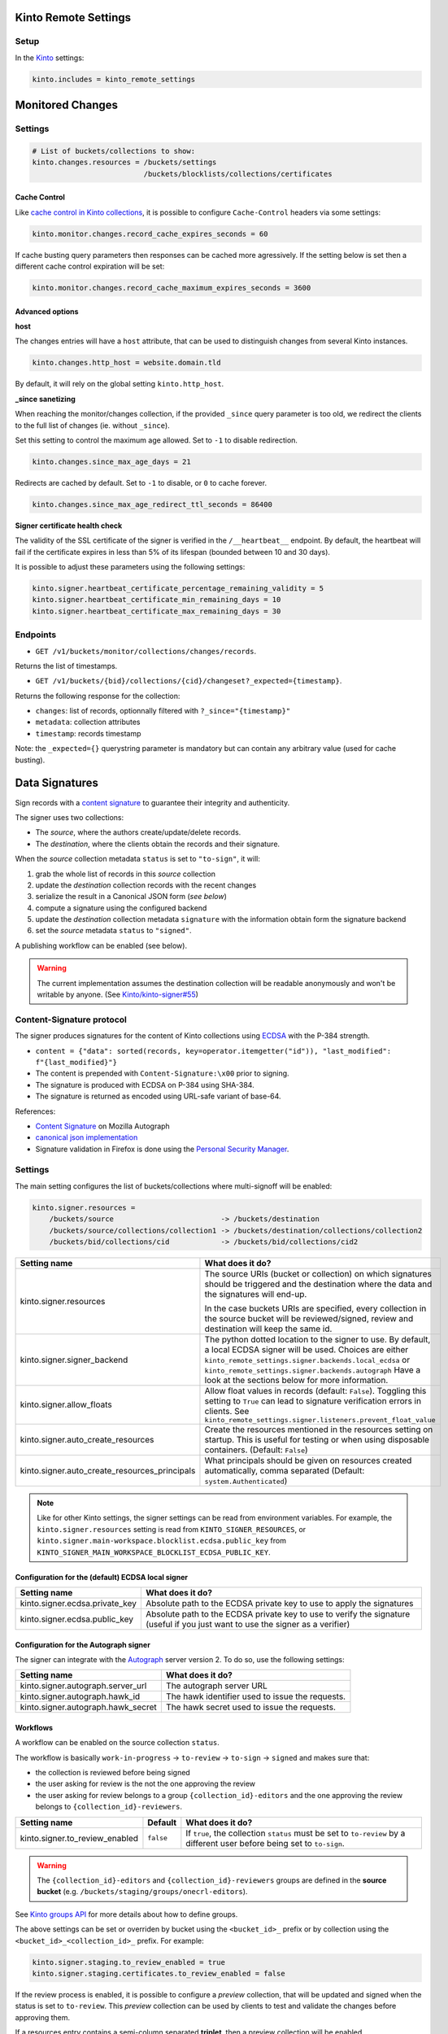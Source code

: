 Kinto Remote Settings
#####################

Setup
=====

In the `Kinto <http://kinto.readthedocs.io/>`_ settings:

.. code-block :: ini

    kinto.includes = kinto_remote_settings


Monitored Changes
#################


Settings
========

.. code-block :: ini

    # List of buckets/collections to show:
    kinto.changes.resources = /buckets/settings
                              /buckets/blocklists/collections/certificates

Cache Control
-------------

Like `cache control in Kinto collections <https://kinto.readthedocs.io/en/stable/api/1.x/collections.html#collection-caching>`_, it is possible to configure ``Cache-Control`` headers via some settings:

.. code-block:: ini

    kinto.monitor.changes.record_cache_expires_seconds = 60

If cache busting query parameters then responses can be cached more agressively.
If the setting below is set then a different cache control expiration will be set:

.. code-block:: ini

    kinto.monitor.changes.record_cache_maximum_expires_seconds = 3600


Advanced options
----------------

**host**

The changes entries will have a ``host`` attribute, that can be used to
distinguish changes from several Kinto instances.

.. code-block :: ini

    kinto.changes.http_host = website.domain.tld

By default, it will rely on the global setting ``kinto.http_host``.


**_since sanetizing**

When reaching the monitor/changes collection, if the provided ``_since`` query parameter
is too old, we redirect the clients to the full list of changes (ie. without ``_since``).

Set this setting to control the maximum age allowed. Set to ``-1`` to disable redirection.

.. code-block :: ini

    kinto.changes.since_max_age_days = 21

Redirects are cached by default. Set to ``-1`` to disable, or ``0`` to cache forever.

.. code-block :: ini

    kinto.changes.since_max_age_redirect_ttl_seconds = 86400


**Signer certificate health check**

The validity of the SSL certificate of the signer is verified in the ``/__heartbeat__`` endpoint.
By default, the heartbeat will fail if the certificate expires in less than 5% of its lifespan (bounded between 10 and 30 days).

It is possible to adjust these parameters using the following settings:

.. code-block :: ini

    kinto.signer.heartbeat_certificate_percentage_remaining_validity = 5
    kinto.signer.heartbeat_certificate_min_remaining_days = 10
    kinto.signer.heartbeat_certificate_max_remaining_days = 30


Endpoints
=========

* ``GET /v1/buckets/monitor/collections/changes/records``.

Returns the list of timestamps.

* ``GET /v1/buckets/{bid}/collections/{cid}/changeset?_expected={timestamp}``.

Returns the following response for the collection:

- ``changes``: list of records, optionnally filtered with ``?_since="{timestamp}"``
- ``metadata``: collection attributes
- ``timestamp``: records timestamp

Note: the ``_expected={}`` querystring parameter is mandatory but can contain any
arbitrary value (used for cache busting).


Data Signatures
###############

Sign records with a `content signature <https://github.com/mozilla-services/autograph/blob/3dc9cfc/signer/contentsignature/README.rst>`_
to guarantee their integrity and authenticity.


The signer uses two collections:

* The *source*, where the authors create/update/delete records.
* The *destination*, where the clients obtain the records and their signature.

When the *source* collection metadata ``status`` is set to ``"to-sign"``, it will:

#. grab the whole list of records in this *source* collection
#. update the *destination* collection records with the recent changes
#. serialize the result in a Canonical JSON form (*see below*)
#. compute a signature using the configured backend
#. update the *destination* collection metadata ``signature`` with the information
   obtain form the signature backend
#. set the *source* metadata ``status`` to ``"signed"``.

A publishing workflow can be enabled (see below).

.. warning::

    The current implementation assumes the destination collection will be
    readable anonymously and won't be writable by anyone.
    (See `Kinto/kinto-signer#55 <https://github.com/Kinto/kinto-signer/issues/55>`_)


Content-Signature protocol
==========================

The signer produces signatures for the content of Kinto collections using
`ECDSA <https://fr.wikipedia.org/wiki/Elliptic_curve_digital_signature_algorithm>`_
with the P-384 strength.

* ``content = {"data": sorted(records, key=operator.itemgetter("id")), "last_modified": f"{last_modified}"}``
* The content is prepended with ``Content-Signature:\x00`` prior to signing.
* The signature is produced with ECDSA on P-384 using SHA-384.
* The signature is returned as encoded using URL-safe variant of base-64.

References:

* `Content Signature <https://github.com/mozilla-services/autograph/blob/e7c33d6/signer/contentsignature/README.rst>`_ on Mozilla Autograph
* `canonical json implementation <https://github.com/mozilla-services/python-canonicaljson-rs>`_
* Signature validation in Firefox is done using the `Personal Security Manager <https://developer.mozilla.org/en/docs/Mozilla/Projects/PSM>`_.


Settings
========

The main setting configures the list of buckets/collections where multi-signoff will be enabled:

.. code-block:: ini

  kinto.signer.resources =
      /buckets/source                         -> /buckets/destination
      /buckets/source/collections/collection1 -> /buckets/destination/collections/collection2
      /buckets/bid/collections/cid            -> /buckets/bid/collections/cid2

+-----------------------------------------------+--------------------------------------------------------------------------+
| Setting name                                  | What does it do?                                                         |
+===============================================+==========================================================================+
| kinto.signer.resources                        | The source URIs (bucket or collection) on which signatures should be     |
|                                               | triggered and the destination where the data and the signatures will     |
|                                               | end-up.                                                                  |
|                                               |                                                                          |
|                                               | In the case buckets URIs are specified, every collection in the source   |
|                                               | bucket will be reviewed/signed, review and destination will keep the     |
|                                               | same id.                                                                 |
+-----------------------------------------------+--------------------------------------------------------------------------+
| kinto.signer.signer_backend                   | The python dotted location to the signer to use. By default, a local     |
|                                               | ECDSA signer will be used. Choices are either                            |
|                                               | ``kinto_remote_settings.signer.backends.local_ecdsa`` or                 |
|                                               | ``kinto_remote_settings.signer.backends.autograph``                      |
|                                               | Have a look at the sections below for more information.                  |
+-----------------------------------------------+--------------------------------------------------------------------------+
| kinto.signer.allow_floats                     | Allow float values in records (default: ``False``).                      |
|                                               | Toggling this setting to ``True`` can lead to signature verification     |
|                                               | errors in clients.                                                       |
|                                               | See ``kinto_remote_settings.signer.listeners.prevent_float_value``       |
+-----------------------------------------------+--------------------------------------------------------------------------+
| kinto.signer.auto_create_resources            | Create the resources mentioned in the resources setting on startup.      |
|                                               | This is useful for testing or when using disposable containers.          |
|                                               | (Default: ``False``)                                                     |
+-----------------------------------------------+--------------------------------------------------------------------------+
| kinto.signer.auto_create_resources_principals | What principals should be given on resources created automatically,      |
|                                               | comma separated (Default: ``system.Authenticated``)                      |
+-----------------------------------------------+--------------------------------------------------------------------------+

.. note::

    Like for other Kinto settings, the signer settings can be read from environment variables. For example, the
    ``kinto.signer.resources`` setting is read from ``KINTO_SIGNER_RESOURCES``, or ``kinto.signer.main-workspace.blocklist.ecdsa.public_key``
    from ``KINTO_SIGNER_MAIN_WORKSPACE_BLOCKLIST_ECDSA_PUBLIC_KEY``.


Configuration for the (default) ECDSA local signer
--------------------------------------------------

+---------------------------------+--------------------------------------------------------------------------+
| Setting name                    | What does it do?                                                         |
+=================================+==========================================================================+
| kinto.signer.ecdsa.private_key  | Absolute path to the ECDSA private key to use to apply the signatures    |
+---------------------------------+--------------------------------------------------------------------------+
| kinto.signer.ecdsa.public_key   | Absolute path to the ECDSA private key to use to verify the signature    |
|                                 | (useful if you just want to use the signer as a verifier)                |
+---------------------------------+--------------------------------------------------------------------------+


Configuration for the Autograph signer
--------------------------------------

The signer can integrate with the
`Autograph <https://github.com/mozilla-services/autograph>`_ server version 2.
To do so, use the following settings:

+------------------------------------+--------------------------------------------------------------------------+
| Setting name                       | What does it do?                                                         |
+====================================+==========================================================================+
| kinto.signer.autograph.server_url  | The autograph server URL                                                 |
+------------------------------------+--------------------------------------------------------------------------+
| kinto.signer.autograph.hawk_id     | The hawk identifier used to issue the requests.                          |
+------------------------------------+--------------------------------------------------------------------------+
| kinto.signer.autograph.hawk_secret | The hawk secret used to issue the requests.                              |
+------------------------------------+--------------------------------------------------------------------------+


Workflows
---------

A workflow can be enabled on the source collection ``status``.

The workflow is basically ``work-in-progress`` → ``to-review`` → ``to-sign`` → ``signed`` and
makes sure that:

* the collection is reviewed before being signed
* the user asking for review is the not the one approving the review
* the user asking for review belongs to a group ``{collection_id}-editors`` and
  the one approving the review belongs to ``{collection_id}-reviewers``.

+----------------------------------+---------------+--------------------------------------------------------------------------+
| Setting name                     | Default       | What does it do?                                                         |
+==================================+===============+==========================================================================+
| kinto.signer.to_review_enabled   | ``false``     | If ``true``, the collection ``status`` must be set to ``to-review`` by a |
|                                  |               | different user before being set to ``to-sign``.                          |
+----------------------------------+---------------+--------------------------------------------------------------------------+

.. warning::

    The ``{collection_id}-editors`` and ``{collection_id}-reviewers`` groups are defined in the **source bucket**
    (e.g. ``/buckets/staging/groups/onecrl-editors``).

See `Kinto groups API <http://kinto.readthedocs.io/en/stable/api/1.x/groups.html>`_ for more details about how to define groups.

The above settings can be set or overriden by bucket using the ``<bucket_id>_`` prefix or by collection using the ``<bucket_id>_<collection_id>_`` prefix.
For example:

.. code-block:: ini

    kinto.signer.staging.to_review_enabled = true
    kinto.signer.staging.certificates.to_review_enabled = false

If the review process is enabled, it is possible to configure a *preview*
collection, that will be updated and signed when the status is set to ``to-review``.
This *preview* collection can be used by clients to test and validate the changes
before approving them.

If a resources entry contains a semi-column separated **triplet**, then a preview
collection will be enabled.

.. code-block:: ini

  kinto.signer.resources =
      /buckets/staging            -> /buckets/preview            -> /buckets/blog
      /buckets/bid/collections/c1 -> /buckets/bid/collections/c2 -> /buckets/bid/collections/c3


.. image:: workflow.png


The editors and reviewers groups are automatically created when the source collection is created.


Multiple certificates
---------------------

Using above settings, every collections is signed with the same key.
But it is also possible to define multiple signers, per bucket or per collection.

Settings can be prefixed with bucket id:

.. code-block:: ini

    kinto.signer.signer_backend = kinto_remote_settings.signer.backends.autograph
    kinto.signer.autograph.server_url = http://172.11.20.1:8888

    kinto.signer.<bucket-id>.autograph.hawk_id = bob
    kinto.signer.<bucket-id>.autograph.hawk_secret = a-secret


Or prefixed with bucket and collection:

.. code-block:: ini

    kinto.signer.<bucket-id>.<collection-id>.signer_backend = kinto_remote_settings.signer.backends.local_ecdsa
    kinto.signer.<bucket-id>.<collection-id>.ecdsa.private_key = /path/to/private.pem
    kinto.signer.<bucket-id>.<collection-id>.ecdsa.public_key = /path/to/public.pem


Usage
=====

Suppose we defined the following resources in the configuration:

.. code-block:: ini

    kinto.signer.resources = /buckets/source -> /buckets/destination

First, if necessary, we create the appropriate Kinto objects, for example, with ``httpie``:

.. code-block:: bash

    $ http PUT http://0.0.0.0:8888/v1/buckets/source --auth user:pass
    $ http PUT http://0.0.0.0:8888/v1/buckets/source/collections/collection1 --auth user:pass
    $ http PUT http://0.0.0.0:8888/v1/buckets/destination --auth user:pass
    $ http PUT http://0.0.0.0:8888/v1/buckets/destination/collections/collection1 --auth user:pass

Create some records in the *source* collection.

.. code-block:: bash

    $ echo '{"data": {"article": "title 1"}}' | http POST http://0.0.0.0:8888/v1/buckets/source/collections/collection1/records --auth user:pass
    $ echo '{"data": {"article": "title 2"}}' | http POST http://0.0.0.0:8888/v1/buckets/source/collections/collection1/records --auth user:pass


Trigger a signature operation, set the ``status`` field on the *source* collection metadata to ``"to-sign"``.

.. code-block:: bash

    echo '{"data": {"status": "to-sign"}}' | http PATCH http://0.0.0.0:8888/v1/buckets/source/collections/collection1 --auth user:pass

The *destination* collection should now contain the new records:

.. code-block:: bash

    $ http GET http://0.0.0.0:8888/v1/buckets/destination/collections/collection1/records --auth user:pass

.. code-block:: javascript

    {
        "data": [
            {
                "article": "title 2",
                "id": "a45c74a4-18c9-4bc2-bf0c-29d96badb9e6",
                "last_modified": 1460558489816
            },
            {
                "article": "title 1",
                "id": "f056f42b-3792-49f3-841d-0f637c7c6683",
                "last_modified": 1460558483981
            }
        ]
    }

The *destination* collection metadata now contains the signature:

.. code-block:: bash

   $ http GET http://0.0.0.0:8888/v1/buckets/destination/collections/collection1 --auth user:pass

.. code-block:: javascript

   {
       "data": {
           "id": "collection1",
           "last_modified": 1460558496510,
           "signature": {
               "mode": "p384ecdsa",
               "x5u": "https://bucket.example.net/appkey1.pem",
               "signature": "Nv-EJ1D0fanElBGP4ZZmV6zu_b4DuCP3H7xawlLrcR7to3aKzqfZknVXOi94G_w8-wdKlysVWmhuDMqJqPcJV7ZudbhypJpj7kllWdPvMRZkoWXSfYLaoLMc8VQEqZcb"
           }
       },
       "permissions": {
           "read": [
               "system.Everyone"
           ]
       }
   }

Tracking fields
---------------

During the review process, the *source* collection metadata will receive the following read-only fields:

- ``last_edit_by``: last user to perform change on records in the source collection
- ``last_edit_date``: date of the last records change
- ``last_review_request_by``: last user to request a review
- ``last_review_request_date``: date of the last review request
- ``last_review_by``: last user to approve a review
- ``last_review_date``: date of the last review approval
- ``last_signature_by``: last user to trigger a signature
- ``last_signature_date``: date of the last signature

.. note:

  ``last_signed_by`` can be different from ``last_review_by`` when the signature is refreshed
  (ie. status changed directly from ``signed`` to ``to-sign``).


Rollback changes
----------------

In order to reset the source (and preview) collection with the content of the destination collection (ie. last approved content), set the source to ``to-rollback``.

.. code-block:: bash

    echo '{"data": {"status": "to-rollback"}}' | http PATCH http://0.0.0.0:8888/v1/buckets/source/collections/collection1 --auth user:pass


Refresh signature
-----------------

In order to refresh the signature, set the source to ``to-resign``, the content signature
metadata will be recomputed and updated and the status restore to its previous value
(eg. ``signed`` or ``to-review``...).

This is useful when the signer certificates are rotated etc.

.. code-block:: bash

    echo '{"data": {"status": "to-resign"}}' | http PATCH http://0.0.0.0:8888/v1/buckets/source/collections/collection1 --auth user:pass


Events
======

Pyramid events are sent for each review step of the validation workflow.

Events have the following attributes:

* ``request``: current Pyramid request object
* ``payload``: same as ``kinto.core.events.ResourceChanged``
* ``impacted_records``: same as ``kinto.core.events.ResourceChanged``
* ``resource``: dict with details about source, preview and destination collection
                (as in capability).
* ``original_event``: original ``ResourceChanged`` event that was caught to
                      detect step change in review workflow.

The following events are thrown:

* ``kinto_remote_settings.signer.events.ReviewRequested``
* ``kinto_remote_settings.signer.events.ReviewRejected``
* ``kinto_remote_settings.signer.events.ReviewApproved``
* ``kinto_remote_settings.signer.events.ReviewCanceled`` (when source is rolledback)

.. important::

    The events are sent within the request's transaction. In other words, any
    database change that occurs in subscribers will be committed or rolledback
    depending of the overall response status.


Validating the signature
========================

With `kinto.js <https://github.com/Kinto/kinto.js/>`_, it is possible to define
incoming hooks that are executed when the data is retrieved from the server.

.. code-block:: javascript

    const kinto = new Kinto({
      remote: "https://mykinto.com/v1",
      bucket: "a-bucket"
    });
    const collection = kinto.collection("a-collection", {
      hooks: {
        "incoming-changes": [validateCollectionSignature]
      }});

.. code-block:: javascript

    function validateCollectionSignature(payload, collection) {
      // 1 - Fetch signature from collection endpoint
      // 2 - Fetch public key certificate
      // 3 - Merge incoming changes with local records
      // 4 - Serialize as canonical JSON
      // 5 - Verify the signature against the content with the public key
      // 6 - Return `payload` if valid, throw error otherwise.
    }

The content of the ``demo/`` folder implements the signature verification with
kinto.js and the WebCrypto API. It is `published online <https://kinto.github.io/kinto-signer/>`_
but relies on a semi-public server instance.

See also `the complete integration within Firefox <https://bugzilla.mozilla.org/show_bug.cgi?id=1263602>`_
using the `Network Security Services <https://developer.mozilla.org/en-US/docs/Mozilla/Projects/NSS/Overview>`_.


Generating a keypair
====================

To generate a new keypair, you can use the following command::

  $ python -m kinto_remote_settings.signer.generate_keypair private.pem public.pem
